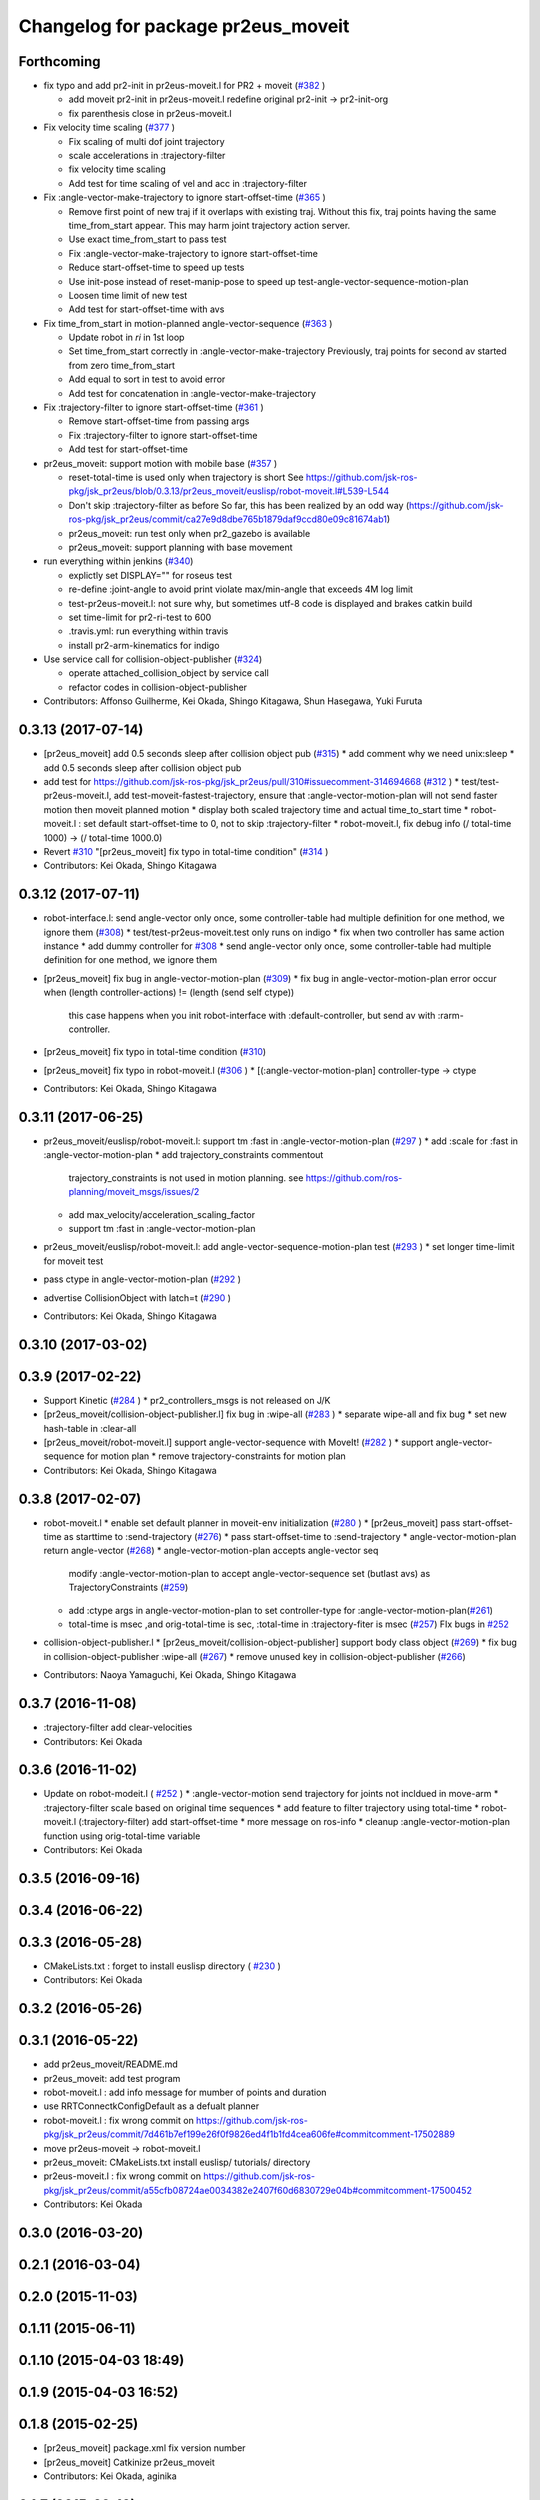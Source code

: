^^^^^^^^^^^^^^^^^^^^^^^^^^^^^^^^^^^
Changelog for package pr2eus_moveit
^^^^^^^^^^^^^^^^^^^^^^^^^^^^^^^^^^^

Forthcoming
-----------
* fix typo and add pr2-init in pr2eus-moveit.l for PR2 + moveit (`#382 <https://github.com/jsk-ros-pkg/jsk_pr2eus/issues/382>`_ )

  * add moveit pr2-init in pr2eus-moveit.l
    redefine original pr2-init -> pr2-init-org
  * fix parenthesis close in pr2eus-moveit.l

* Fix velocity time scaling (`#377 <https://github.com/jsk-ros-pkg/jsk_pr2eus/issues/377>`_ )

  * Fix scaling of multi dof joint trajectory
  * scale accelerations in :trajectory-filter
  * fix velocity time scaling
  * Add test for time scaling of vel and acc in :trajectory-filter

* Fix :angle-vector-make-trajectory to ignore start-offset-time (`#365 <https://github.com/jsk-ros-pkg/jsk_pr2eus/issues/365>`_ )

  * Remove first point of new traj if it overlaps with existing traj.
    Without this fix, traj points having the same time_from_start appear.
    This may harm joint trajectory action server.
  * Use exact time_from_start to pass test
  * Fix :angle-vector-make-trajectory to ignore start-offset-time
  * Reduce start-offset-time to speed up tests
  * Use init-pose instead of reset-manip-pose to speed up test-angle-vector-sequence-motion-plan
  * Loosen time limit of new test
  * Add test for start-offset-time with avs

* Fix time_from_start in motion-planned angle-vector-sequence (`#363 <https://github.com/jsk-ros-pkg/jsk_pr2eus/issues/363>`_ )

  * Update robot in *ri* in 1st loop
  * Set time_from_start correctly in :angle-vector-make-trajectory
    Previously, traj points for second av started from zero time_from_start
  * Add equal to sort in test to avoid error
  * Add test for concatenation in :angle-vector-make-trajectory

* Fix :trajectory-filter to ignore start-offset-time (`#361 <https://github.com/jsk-ros-pkg/jsk_pr2eus/issues/361>`_ )

  * Remove start-offset-time from passing args
  * Fix :trajectory-filter to ignore start-offset-time
  * Add test for start-offset-time

* pr2eus_moveit: support motion with mobile base (`#357 <https://github.com/jsk-ros-pkg/jsk_pr2eus/issues/357>`_ )

  * reset-total-time is used only when trajectory is short
    See https://github.com/jsk-ros-pkg/jsk_pr2eus/blob/0.3.13/pr2eus_moveit/euslisp/robot-moveit.l#L539-L544
  * Don't skip :trajectory-filter as before
    So far, this has been realized by an odd way
    (https://github.com/jsk-ros-pkg/jsk_pr2eus/commit/ca27e9d8dbe765b1879daf9ccd80e09c81674ab1)
  * pr2eus_moveit: run test only when pr2_gazebo is available
  * pr2eus_moveit: support planning with base movement

* run everything within jenkins (`#340 <https://github.com/jsk-ros-pkg/jsk_pr2eus/issues/340>`_)

  * explictly set DISPLAY="" for roseus test
  * re-define :joint-angle to avoid print violate max/min-angle that exceeds 4M log limit
  * test-pr2eus-moveit.l: not sure why, but sometimes utf-8 code is displayed and brakes catkin build
  * set time-limit for pr2-ri-test to 600
  * .travis.yml: run everything within travis
  * install pr2-arm-kinematics for indigo

* Use service call for collision-object-publisher (`#324 <https://github.com/jsk-ros-pkg/jsk_pr2eus/issues/324>`_)

  * operate attached_collision_object by service call
  * refactor codes in collision-object-publisher

* Contributors: Affonso Guilherme, Kei Okada, Shingo Kitagawa, Shun Hasegawa, Yuki Furuta

0.3.13 (2017-07-14)
-------------------
* [pr2eus_moveit] add 0.5 seconds sleep after collision object pub (`#315 <https://github.com/jsk-ros-pkg/jsk_pr2eus/issues/315>`_)
  * add comment why we need unix:sleep
  * add 0.5 seconds sleep after collision object pub

* add test for https://github.com/jsk-ros-pkg/jsk_pr2eus/pull/310#issuecomment-314694668 (`#312 <https://github.com/jsk-ros-pkg/jsk_pr2eus/issues/312>`_ )
  * test/test-pr2eus-moveit.l, add test-moveit-fastest-trajectory, ensure that :angle-vector-motion-plan will not send faster motion then moveit planned motion
  * display both scaled trajectory time and actual time_to_start time
  * robot-moveit.l : set default start-offset-time to 0, not to skip :trajectory-filter
  * robot-moveit.l, fix debug info (/ total-time 1000) -> (/ total-time 1000.0)

* Revert `#310 <https://github.com/jsk-ros-pkg/jsk_pr2eus/issues/310>`_ "[pr2eus_moveit] fix typo in total-time condition" (`#314 <https://github.com/jsk-ros-pkg/jsk_pr2eus/issues/314>`_ )
* Contributors: Kei Okada, Shingo Kitagawa

0.3.12 (2017-07-11)
-------------------
* robot-interface.l: send angle-vector only once, some controller-table had multiple definition for one method, we ignore them (`#308 <https://github.com/jsk-ros-pkg/jsk_pr2eus/issues/308>`_)
  * test/test-pr2eus-moveit.test only runs on indigo
  * fix when two controller has same action instance
  * add dummy controller for `#308 <https://github.com/jsk-ros-pkg/jsk_pr2eus/issues/308>`_
  * send angle-vector only once, some controller-table had multiple definition for one method, we ignore them

* [pr2eus_moveit] fix bug in angle-vector-motion-plan (`#309 <https://github.com/jsk-ros-pkg/jsk_pr2eus/issues/309>`_)
  * fix bug in angle-vector-motion-plan error occur when (length controller-actions) != (length (send self ctype))
    this case happens when you init robot-interface with :default-controller, but send av with :rarm-controller.

* [pr2eus_moveit] fix typo in total-time condition (`#310 <https://github.com/jsk-ros-pkg/jsk_pr2eus/issues/310>`_)
* [pr2eus_moveit] fix typo in robot-moveit.l (`#306 <https://github.com/jsk-ros-pkg/jsk_pr2eus/issues/306>`_ )
  * [(:angle-vector-motion-plan] controller-type -> ctype

* Contributors: Kei Okada, Shingo Kitagawa

0.3.11 (2017-06-25)
-------------------
* pr2eus_moveit/euslisp/robot-moveit.l: support tm :fast in :angle-vector-motion-plan (`#297 <https://github.com/jsk-ros-pkg/jsk_pr2eus/issues/297>`_ )
  * add :scale for :fast in :angle-vector-motion-plan
  * add trajectory_constraints commentout
    trajectory_constraints is not used in motion planning.
    see https://github.com/ros-planning/moveit_msgs/issues/2
  * add max_velocity/acceleration_scaling_factor
  * support tm :fast in :angle-vector-motion-plan

* pr2eus_moveit/euslisp/robot-moveit.l: add angle-vector-sequence-motion-plan test (`#293 <https://github.com/jsk-ros-pkg/jsk_pr2eus/issues/293>`_ )
  * set longer time-limit for moveit test
* pass ctype in angle-vector-motion-plan (`#292 <https://github.com/jsk-ros-pkg/jsk_pr2eus/issues/292>`_ )
* advertise CollisionObject with latch=t (`#290 <https://github.com/jsk-ros-pkg/jsk_pr2eus/issues/290>`_ )
* Contributors: Kei Okada, Shingo Kitagawa

0.3.10 (2017-03-02)
-------------------

0.3.9 (2017-02-22)
------------------
* Support Kinetic (`#284 <https://github.com/jsk-ros-pkg/jsk_pr2eus/issues/284>`_ )
  * pr2_controllers_msgs is not released on J/K

* [pr2eus_moveit/collision-object-publisher.l] fix bug in :wipe-all (`#283 <https://github.com/jsk-ros-pkg/jsk_pr2eus/issues/283>`_ )
  * separate wipe-all and fix bug
  * set new hash-table in :clear-all
* [pr2eus_moveit/robot-moveit.l] support angle-vector-sequence with MoveIt! (`#282 <https://github.com/jsk-ros-pkg/jsk_pr2eus/issues/282>`_ )
  * support angle-vector-sequence for motion plan
  * remove trajectory-constraints for motion plan
* Contributors: Kei Okada, Shingo Kitagawa

0.3.8 (2017-02-07)
------------------

* robot-moveit.l
  * enable set default planner in moveit-env initialization (`#280 <https://github.com/jsk-ros-pkg/jsk_pr2eus/issues/280>`_ )
  * [pr2eus_moveit] pass start-offset-time as starttime to :send-trajectory (`#276 <https://github.com/jsk-ros-pkg/jsk_pr2eus/issues/276>`_)
  * pass start-offset-time to :send-trajectory
  * angle-vector-motion-plan return angle-vector (`#268 <https://github.com/jsk-ros-pkg/jsk_pr2eus/issues/268>`_)
  * angle-vector-motion-plan accepts angle-vector seq
    modify :angle-vector-motion-plan to accept angle-vector-sequence
    set (butlast avs) as TrajectoryConstraints (`#259 <https://github.com/jsk-ros-pkg/jsk_pr2eus/issues/259>`_)
  * add :ctype args in angle-vector-motion-plan to set controller-type for :angle-vector-motion-plan(`#261 <https://github.com/jsk-ros-pkg/jsk_pr2eus/issues/261>`_)
  * total-time is msec ,and orig-total-time is sec, :total-time in :trajectory-fiter is msec (`#257 <https://github.com/jsk-ros-pkg/jsk_pr2eus/issues/257>`_) FIx bugs in `#252 <https://github.com/jsk-ros-pkg/jsk_pr2eus/issues/252>`_

* collision-object-publisher.l
  * [pr2eus_moveit/collision-object-publisher] support body class object (`#269 <https://github.com/jsk-ros-pkg/jsk_pr2eus/issues/269>`_)
  * fix bug in collision-object-publisher :wipe-all (`#267 <https://github.com/jsk-ros-pkg/jsk_pr2eus/issues/267>`_)
  * remove unused key in collision-object-publisher (`#266 <https://github.com/jsk-ros-pkg/jsk_pr2eus/issues/266>`_)

* Contributors: Naoya Yamaguchi, Kei Okada, Shingo Kitagawa

0.3.7 (2016-11-08)
------------------
* :trajectory-filter add clear-velocities
* Contributors: Kei Okada

0.3.6 (2016-11-02)
------------------
* Update on robot-modeit.l ( `#252 <https://github.com/jsk-ros-pkg/jsk_pr2eus/issues/252>`_ )
  * :angle-vector-motion send trajectory for joints not incldued in move-arm
  * :trajectory-filter scale based on original time sequences
  * add feature to filter trajectory using total-time
  * robot-moveit.l (:trajectory-filter) add start-offset-time
  * more message on ros-info
  * cleanup :angle-vector-motion-plan function using orig-total-time variable
* Contributors: Kei Okada

0.3.5 (2016-09-16)
------------------

0.3.4 (2016-06-22)
------------------

0.3.3 (2016-05-28)
------------------
* CMakeLists.txt : forget to install euslisp directory ( `#230 <https://github.com/jsk-ros-pkg/jsk_pr2eus/issues/230>`_ )
* Contributors: Kei Okada

0.3.2 (2016-05-26)
------------------

0.3.1 (2016-05-22)
------------------
* add pr2eus_moveit/README.md
* pr2eus_moveit: add test program
* robot-moveit.l : add info message for mumber of points and duration
* use RRTConnectkConfigDefault as a defualt planner
* robot-moveit.l : fix wrong commit on https://github.com/jsk-ros-pkg/jsk_pr2eus/commit/7d461b7ef199e26f0f9826ed4f1b1fd4cea606fe#commitcomment-17502889
* move pr2eus-moveit -> robot-moveit.l
* pr2eus_moveit: CMakeLists.txt install euslisp/ tutorials/ directory
* pr2eus-moveit.l : fix wrong commit on https://github.com/jsk-ros-pkg/jsk_pr2eus/commit/a55cfb08724ae0034382e2407f60d6830729e04b#commitcomment-17500452
* Contributors: Kei Okada

0.3.0 (2016-03-20)
------------------

0.2.1 (2016-03-04)
------------------

0.2.0 (2015-11-03)
------------------

0.1.11 (2015-06-11)
-------------------

0.1.10 (2015-04-03 18:49)
-------------------------

0.1.9 (2015-04-03 16:52)
------------------------

0.1.8 (2015-02-25)
------------------
* [pr2eus_moveit] package.xml fix version number
* [pr2eus_moveit] Catkinize pr2eus_moveit
* Contributors: Kei Okada, aginika

0.1.7 (2015-02-10)
------------------
* fix typo
* add code for using action-server instead of service
* add check-state-validity service and fix minor bug
* fix bug in collision-object-publisher.l
* change moveit groupname
* add code for using arms
* added eus2scene.l
* add publish-eusscene-marker.l
* add publish-eusscene.l
* Contributors: YoheiKakiuchi, mmurooka, tarukosu

0.1.6 (2014-05-11)
------------------

0.1.5 (2014-05-03)
------------------

0.1.4 (2014-05-02 22:28)
------------------------

0.1.3 (2014-05-02 18:04)
------------------------

0.1.2 (2014-05-01 22:43)
------------------------

0.1.1 (2014-05-01 02:14)
------------------------
* add pr2-tabletop-demo, picking object up on table useing moveit
* comment out debug message
* update pr2eus_moveit for using constraints
* Merge pull request #9 from YoheiKakiuchi/add_use_directly_joint_trajectory
  use joint trajectory mode for moveit
* add clear-world-scene method to pr2eus-moveit
* use joint trajectory mode for moveit
* fix typo :frame_id -> :frame-id
* enable to set object-id with keyword
* update publish-eusobject.l
* add publish-eusobject.l for publishing eus model to moveit environment
* change loading order for pr2eus-moveit
* fix minor bug
* add pr2-moveit.l
* fix typo
* add publish-collision-object
* add make-virtual-joint-constraints
* add :motion-plan-raw method for testing planning
* delete method for attached-object
* add :add-attached-object to collision-object-publisher
* add :query-planner-interface to pr2eus-moveit
* update
* add keyword for adding constraints to motion-plan
* add making constraints functions
* update pr2eus-moveit.l
* add method for robot-interface on pr2eus-moveit
* update pr2eus-moveit
* update pr2eus_moveit tutorials
* add :sync-robot-model method to pr2eus-moveit
* move collision-object-sample.l to tutorials
* add tutorials to pr2eus_moveit
* add :execute-trajectory method to pr2eus-moveit
* update sample for pr2eus_moveit
* add updating faces coords
* add collision-object-sample
* add :relative-pose keyword to collision-object-publisher.l
* fix typo and minor bug
* implement :motion-plan method to pr2eus-moveit.l
* fix typo
* add using torso configuration to pr2eus-moveit.l
* rename pr2eus_moveit.l -> pr2eus-moveit.l
* implement :get-ik-for-pose to moveit-environment
* rename scene-topic -> scene-service
* add pr2eus_moveit.l for using moveit from roseus interface
* add package dependancy to pr2eus_moveit
* move :get-planning-scene method to get-planning-scene function
* add pr2eus_moveit for using moveit components from roseus
* Contributors: Yohei Kakiuchi, YoheiKakiuchi, youhei
